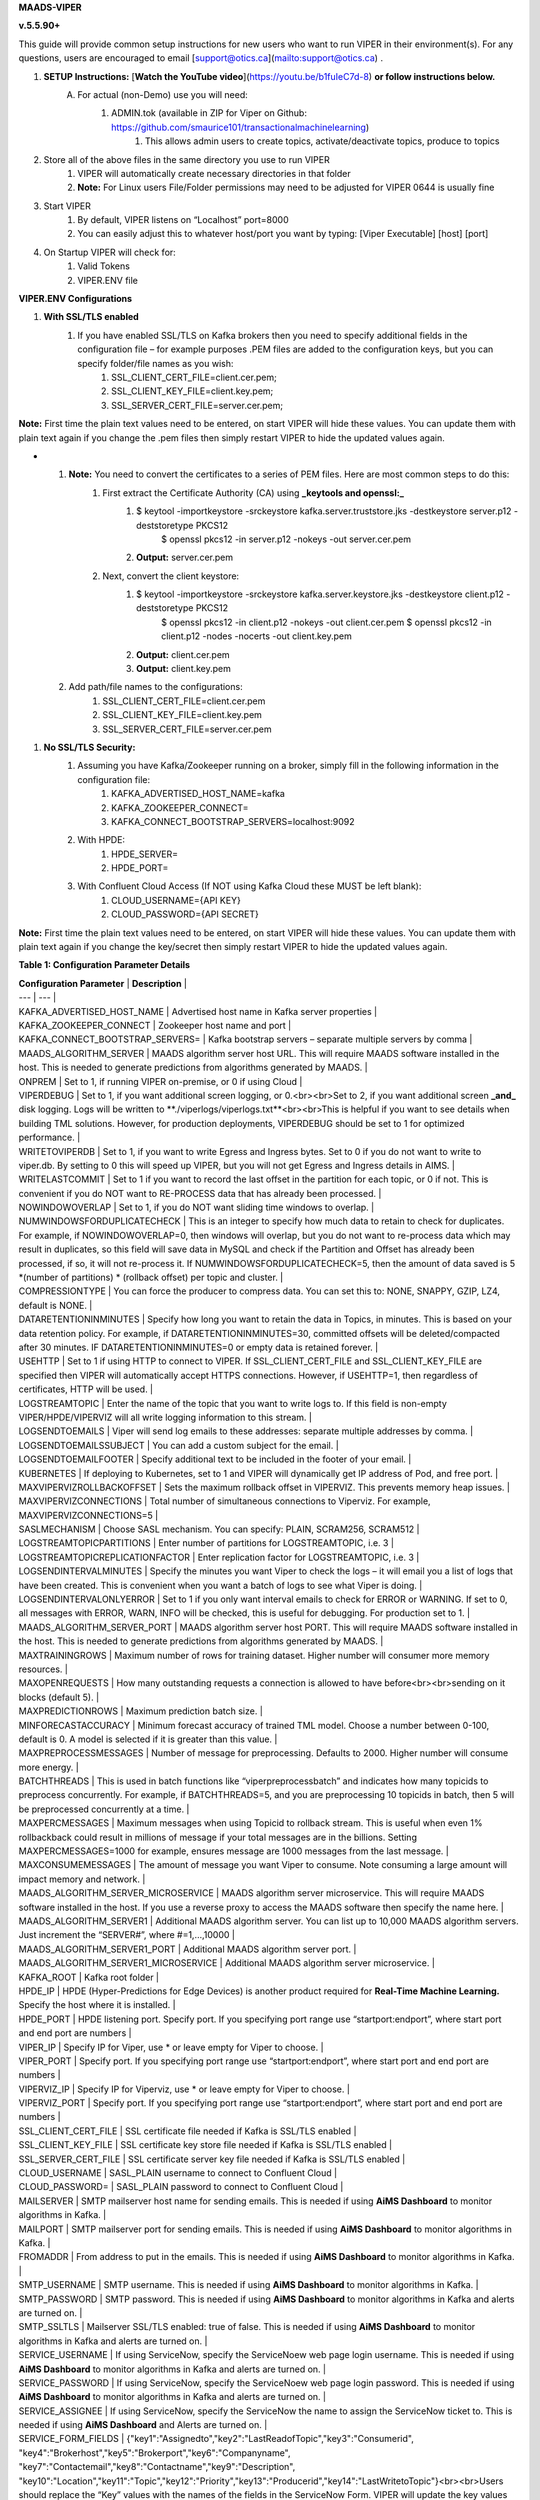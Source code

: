 
**MAADS-VIPER**

**v.5.5.90+**

This guide will provide common setup instructions for new users who want to run VIPER in their environment(s). For any questions, users are encouraged to email [support@otics.ca](mailto:support@otics.ca) .

1. **SETUP Instructions:** [**Watch the YouTube video**](https://youtu.be/b1fuIeC7d-8) **or follow instructions below.**
    A. For actual (non-Demo) use you will need:
        1. ADMIN.tok (available in ZIP for Viper on Github: https://github.com/smaurice101/transactionalmachinelearning)
            1. This allows admin users to create topics, activate/deactivate topics, produce to topics
2. Store all of the above files in the same directory you use to run VIPER
    1. VIPER will automatically create necessary directories in that folder
    2. **Note:** For Linux users File/Folder permissions may need to be adjusted for VIPER 0644 is usually fine
3. Start VIPER
    1. By default, VIPER listens on “Localhost” port=8000
    2. You can easily adjust this to whatever host/port you want by typing: \[Viper Executable\] \[host\] \[port\]
4. On Startup VIPER will check for:
    1. Valid Tokens
    2. VIPER.ENV file

**VIPER.ENV Configurations**

1. **With SSL/TLS enabled**
    1. If you have enabled SSL/TLS on Kafka brokers then you need to specify additional fields in the configuration file – for example purposes .PEM files are added to the configuration keys, but you can specify folder/file names as you wish:
        1. SSL_CLIENT_CERT_FILE=client.cer.pem;
        2. SSL_CLIENT_KEY_FILE=client.key.pem;
        3. SSL_SERVER_CERT_FILE=server.cer.pem;

**Note:** First time the plain text values need to be entered, on start VIPER will hide these values. You can update them with plain text again if you change the .pem files then simply restart VIPER to hide the updated values again.

- 1. **Note:** You need to convert the certificates to a series of PEM files. Here are most common steps to do this:
        1. First extract the Certificate Authority (CA) using **_keytools and openssl:_**
            1. $ keytool -importkeystore -srckeystore kafka.server.truststore.jks -destkeystore server.p12 -deststoretype PKCS12  
                $ openssl pkcs12 -in server.p12 -nokeys -out server.cer.pem
            2. **Output:** server.cer.pem
        2. Next, convert the client keystore:
            1. $ keytool -importkeystore -srckeystore kafka.server.keystore.jks -destkeystore client.p12 -deststoretype PKCS12  
                $ openssl pkcs12 -in client.p12 -nokeys -out client.cer.pem  
                $ openssl pkcs12 -in client.p12 -nodes -nocerts -out client.key.pem
            2. **Output:** client.cer.pem
            3. **Output:** client.key.pem
  2. Add path/file names to the configurations:
        1. SSL_CLIENT_CERT_FILE=client.cer.pem
        2. SSL_CLIENT_KEY_FILE=client.key.pem
        3. SSL_SERVER_CERT_FILE=server.cer.pem

1. **No SSL/TLS Security:**
    1. Assuming you have Kafka/Zookeeper running on a broker, simply fill in the following information in the configuration file:
        1. KAFKA_ADVERTISED_HOST_NAME=kafka
        2. KAFKA_ZOOKEEPER_CONNECT=
        3. KAFKA_CONNECT_BOOTSTRAP_SERVERS=localhost:9092
    2. With HPDE:
        1. HPDE_SERVER=
        2. HPDE_PORT=
    3. With Confluent Cloud Access (If NOT using Kafka Cloud these MUST be left blank):
        1. CLOUD_USERNAME={API KEY}
        2. CLOUD_PASSWORD={API SECRET}

**Note:** First time the plain text values need to be entered, on start VIPER will hide these values. You can update them with plain text again if you change the key/secret then simply restart VIPER to hide the updated values again.

**Table 1: Configuration Parameter Details**

| **Configuration Parameter** | **Description** |
| --- | --- |
| KAFKA_ADVERTISED_HOST_NAME | Advertised host name in Kafka server properties |
| KAFKA_ZOOKEEPER_CONNECT | Zookeeper host name and port |
| KAFKA_CONNECT_BOOTSTRAP_SERVERS= | Kafka bootstrap servers – separate multiple servers by comma |
| MAADS_ALGORITHM_SERVER | MAADS algorithm server host URL. This will require MAADS software installed in the host. This is needed to generate predictions from algorithms generated by MAADS. |
| ONPREM | Set to 1, if running VIPER on-premise, or 0 if using Cloud |
| VIPERDEBUG | Set to 1, if you want additional screen logging, or 0.<br><br>Set to 2, if you want additional screen **_and_** disk logging. Logs will be written to **./viperlogs/viperlogs.txt**<br><br>This is helpful if you want to see details when building TML solutions. However, for production deployments, VIPERDEBUG should be set to 1 for optimized performance. |
| WRITETOVIPERDB | Set to 1, if you want to write Egress and Ingress bytes. Set to 0 if you do not want to write to viper.db. By setting to 0 this will speed up VIPER, but you will not get Egress and Ingress details in AIMS. |
| WRITELASTCOMMIT | Set to 1 if you want to record the last offset in the partition for each topic, or 0 if not. This is convenient if you do NOT want to RE-PROCESS data that has already been processed. |
| NOWINDOWOVERLAP | Set to 1, if you do NOT want sliding time windows to overlap. |
| NUMWINDOWSFORDUPLICATECHECK | This is an integer to specify how much data to retain to check for duplicates. For example, if NOWINDOWOVERLAP=0, then windows will overlap, but you do not want to re-process data which may result in duplicates, so this field will save data in MySQL and check if the Partition and Offset has already been processed, if so, it will not re-process it. If NUMWINDOWSFORDUPLICATECHECK=5, then the amount of data saved is 5 \*(number of partitions) \* (rollback offset) per topic and cluster. |
| COMPRESSIONTYPE | You can force the producer to compress data. You can set this to: NONE, SNAPPY, GZIP, LZ4, default is NONE. |
| DATARETENTIONINMINUTES | Specify how long you want to retain the data in Topics, in minutes. This is based on your data retention policy. For example, if DATARETENTIONINMINUTES=30, committed offsets will be deleted/compacted after 30 minutes. IF DATARETENTIONINMINUTES=0 or empty data is retained forever. |
| USEHTTP | Set to 1 if using HTTP to connect to VIPER. If SSL_CLIENT_CERT_FILE and SSL_CLIENT_KEY_FILE are specified then VIPER will automatically accept HTTPS connections. However, if USEHTTP=1, then regardless of certificates, HTTP will be used. |
| LOGSTREAMTOPIC | Enter the name of the topic that you want to write logs to. If this field is non-empty VIPER/HPDE/VIPERVIZ will all write logging information to this stream. |
| LOGSENDTOEMAILS | Viper will send log emails to these addresses: separate multiple addresses by comma. |
| LOGSENDTOEMAILSSUBJECT | You can add a custom subject for the email. |
| LOGSENDTOEMAILFOOTER | Specify additional text to be included in the footer of your email. |
| KUBERNETES | If deploying to Kubernetes, set to 1 and VIPER will dynamically get IP address of Pod, and free port. |
| MAXVIPERVIZROLLBACKOFFSET | Sets the maximum rollback offset in VIPERVIZ. This prevents memory heap issues. |
| MAXVIPERVIZCONNECTIONS | Total number of simultaneous connections to Viperviz. For example, MAXVIPERVIZCONNECTIONS=5 |
| SASLMECHANISM | Choose SASL mechanism. You can specify: PLAIN, SCRAM256, SCRAM512 |
| LOGSTREAMTOPICPARTITIONS | Enter number of partitions for LOGSTREAMTOPIC, i.e. 3 |
| LOGSTREAMTOPICREPLICATIONFACTOR | Enter replication factor for LOGSTREAMTOPIC, i.e. 3 |
| LOGSENDINTERVALMINUTES | Specify the minutes you want Viper to check the logs – it will email you a list of logs that have been created. This is convenient when you want a batch of logs to see what Viper is doing. |
| LOGSENDINTERVALONLYERROR | Set to 1 if you only want interval emails to check for ERROR or WARNING. If set to 0, all messages with ERROR, WARN, INFO will be checked, this is useful for debugging. For production set to 1. |
| MAADS_ALGORITHM_SERVER_PORT | MAADS algorithm server host PORT. This will require MAADS software installed in the host. This is needed to generate predictions from algorithms generated by MAADS. |
| MAXTRAININGROWS | Maximum number of rows for training dataset. Higher number will consumer more memory resources. |
| MAXOPENREQUESTS | How many outstanding requests a connection is allowed to have before<br><br>sending on it blocks (default 5). |
| MAXPREDICTIONROWS | Maximum prediction batch size. |
| MINFORECASTACCURACY | Minimum forecast accuracy of trained TML model. Choose a number between 0-100, default is 0. A model is selected if it is greater than this value. |
| MAXPREPROCESSMESSAGES | Number of message for preprocessing. Defaults to 2000. Higher number will consume more energy. |
| BATCHTHREADS | This is used in batch functions like “viperpreprocessbatch” and indicates how many topicids to preprocess concurrently. For example, if BATCHTHREADS=5, and you are preprocessing 10 topicids in batch, then 5 will be preprocessed concurrently at a time. |
| MAXPERCMESSAGES | Maximum messages when using Topicid to rollback stream. This is useful when even 1% rollbackback could result in millions of message if your total messages are in the billions. Setting MAXPERCMESSAGES=1000 for example, ensures message are 1000 messages from the last message. |
| MAXCONSUMEMESSAGES | The amount of message you want Viper to consume. Note consuming a large amount will impact memory and network. |
| MAADS_ALGORITHM_SERVER_MICROSERVICE | MAADS algorithm server microservice. This will require MAADS software installed in the host. If you use a reverse proxy to access the MAADS software then specify the name here. |
| MAADS_ALGORITHM_SERVER1 | Additional MAADS algorithm server. You can list up to 10,000 MAADS algorithm servers. Just increment the “SERVER#”, where #=1,…,10000 |
| MAADS_ALGORITHM_SERVER1_PORT | Additional MAADS algorithm server port. |
| MAADS_ALGORITHM_SERVER1_MICROSERVICE | Additional MAADS algorithm server microservice. |
| KAFKA_ROOT | Kafka root folder |
| HPDE_IP | HPDE (Hyper-Predictions for Edge Devices) is another product required for **Real-Time Machine Learning.** Specify the host where it is installed. |
| HPDE_PORT | HPDE listening port. Specify port. If you specifying port range use “startport:endport”, where start port and end port are numbers |
| VIPER_IP | Specify IP for Viper, use \* or leave empty for Viper to choose. |
| VIPER_PORT | Specify port. If you specifying port range use “startport:endport”, where start port and end port are numbers |
| VIPERVIZ_IP | Specify IP for Viperviz, use \* or leave empty for Viper to choose. |
| VIPERVIZ_PORT | Specify port. If you specifying port range use “startport:endport”, where start port and end port are numbers |
| SSL_CLIENT_CERT_FILE | SSL certificate file needed if Kafka is SSL/TLS enabled |
| SSL_CLIENT_KEY_FILE | SSL certificate key store file needed if Kafka is SSL/TLS enabled |
| SSL_SERVER_CERT_FILE | SSL certificate server key file needed if Kafka is SSL/TLS enabled |
| CLOUD_USERNAME | SASL_PLAIN username to connect to Confluent Cloud |
| CLOUD_PASSWORD= | SASL_PLAIN password to connect to Confluent Cloud |
| MAILSERVER | SMTP mailserver host name for sending emails. This is needed if using **AiMS Dashboard** to monitor algorithms in Kafka. |
| MAILPORT | SMTP mailserver port for sending emails. This is needed if using **AiMS Dashboard** to monitor algorithms in Kafka. |
| FROMADDR | From address to put in the emails. This is needed if using **AiMS Dashboard** to monitor algorithms in Kafka. |
| SMTP_USERNAME | SMTP username. This is needed if using **AiMS Dashboard** to monitor algorithms in Kafka. |
| SMTP_PASSWORD | SMTP password. This is needed if using **AiMS Dashboard** to monitor algorithms in Kafka and alerts are turned on. |
| SMTP_SSLTLS | Mailserver SSL/TLS enabled: true of false. This is needed if using **AiMS Dashboard** to monitor algorithms in Kafka and alerts are turned on. |
| SERVICE_USERNAME | If using ServiceNow, specify the ServiceNoew web page login username. This is needed if using **AiMS Dashboard** to monitor algorithms in Kafka and alerts are turned on. |
| SERVICE_PASSWORD | If using ServiceNow, specify the ServiceNoew web page login password. This is needed if using **AiMS Dashboard** to monitor algorithms in Kafka and alerts are turned on. |
| SERVICE_ASSIGNEE | If using ServiceNow, specify the ServiceNow the name to assign the ServiceNow ticket to. This is needed if using **AiMS Dashboard** and Alerts are turned on. |
| SERVICE_FORM_FIELDS | {"key1":"Assignedto","key2":"LastReadofTopic","key3":"Consumerid", "key4":"Brokerhost","key5":"Brokerport","key6":"Companyname", "key7":"Contactemail","key8":"Contactname","key9":"Description", "key10":"Location","key11":"Topic","key12":"Priority","key13":"Producerid","key14":"LastWritetoTopic"}<br><br>Users should replace the “Key” values with the names of the fields in the ServiceNow Form. VIPER will update the key values when submitting the incident to ServiceNow. This is needed if using **AiMS Dashboard** and Alerts are turned on. |
| SERVICE_CONTENTTYPE=application/json | ServiceNow webpage content type. This can be changed but **application/json** should be fine. This is needed if using **AiMS Dashboard** and Alerts are turned on. |
| POLLING_ALERTS | Polling for alerts in minutes. This is needed if using **AiMS Dashboard** and Alerts are turned on. VIPER will poll for alerts and wait in minutes for the next poll. |
| COMPANYNAME | Specify company name. This is used when sending emails from AiMS dashboard. |
| MYSQLDRIVERNAME | Enter MySQL driver name i.e. mysql |
| MYSQLDB | Enter MySQL DB name |
| MYSQLUSER | Enter MySQL username |
| MYSQLPASS | Enter MySQL password |
| MYSQLHOSTNAME | Enter MySQL hostname – **_If using MYSQL DOCKER set this to: host.docker.internal:3306_** |
| MYSQLMAXLIFETIMEMINUTES | Enter max lifetime in minutes |
| MYSQLMAXCONN | Enter maximum connections |
| MYSQLMAXIDLE | Enter number of idle connections |
| MYSQL_ROOT_PASSWORD | MYSQL DOCKER Container: Set the Root password for MySQL |
| MYSQL_ROOT_HOST | MYSQL DOCKER Container: Set the Root host for MySQL ie. You can use % to accept connections from any host. |
| MYSQL_DATABASE | MYSQL DOCKER Container: Set the database name i.e. tmlids – **_This should match MYSQLDB_** |
| MYSQL_USER | MYSQL DOCKER Container: Set the username name i.e. tmluser, avoid “root” - **_This should match MYSQLUSER_** |
| MYSQL_PASSWORD | MYSQL DOCKER Container: Set the password - **_This should match MYSQLPASS_** |
| MAXURLQUERYSTRINGBYTES | This is the size of the URL query string in bytes, if using viperhpdepredictprocess |

1. **You are done! Start VIPER.**
2. **Additional Documentation for Accessing VIPER Functionality**
3. VIPER is accessed by two methods:
    1. MAADSTML python library: <https://pypi.org/project/maadstml/>
        1. Scroll down to: **MAADS-VIPER Connector to Manage Apache KAFKA:**
    2. REST API:
        1. When starting VIPER type “Help” to see all the REST endpoints
        2. The endpoints can be called from ANY programming language.
4. Users can send an email to [support@otics.ca](mailto:support@otics.ca) for additional help with any of the functions – add **“VIPER HELP” to the subject line** (no quotes)**.**
5. OTICS provides up to **2 hours free virtual training** on an as-needed basis for clients or groups of clients.

For On-Premise TML Kafka Deployments:

_Below are suggested configurations – some fields may differ or may not apply_

_Server environment:zookeeper.version=3.6.1--104dcb3e3fb464b30c5186d229e00af9f332524b, built on 04/21/2020 15:01 GMT_

_Server environment:java.version=1.8.0_144_

**Server.properties**

allow.everyone.if.no.acl.found=true

auto.create.topics.enable=false

broker.id=0

listeners=PLAINTEXT://127.0.0.1:9092

advertised.listeners=PLAINTEXT://127.0.0.1:9092

\# Maps listener names to security protocols, the default is for them to be the same. See the config documentation for more details

listener.security.protocol.map=PLAINTEXT:PLAINTEXT,SSL:SSL,SASL_PLAINTEXT:SASL_PLAINTEXT,SASL_SSL:SASL_SSL

\# The number of threads that the server uses for receiving requests from the network and sending responses to the network

num.network.threads=3

\# The number of threads that the server uses for processing requests, which may include disk I/O

num.io.threads=8

\# The send buffer (SO_SNDBUF) used by the socket server

socket.send.buffer.bytes=902400

\# The receive buffer (SO_RCVBUF) used by the socket server

socket.receive.buffer.bytes=902400

\# The maximum size of a request that the socket server will accept (protection against OOM)

socket.request.max.bytes=969295616

zookeeper.connect=localhost:2181

num.partitions=1

num.recovery.threads.per.data.dir=1

log.flush.interval.messages=30000000

log.flush.interval.ms=1800000

log.retention.minutes=30

log.segment.bytes=1073741824

log.retention.check.interval.ms=300000

delete.topic.enable=true

offsets.topic.replication.factor=1

transaction.state.log.replication.factor=1

transaction.state.log.min.isr=1

**zookeeper.properties:**

\# contributor license agreements. See the NOTICE file distributed with

\# this work for additional information regarding copyright ownership.

\# The ASF licenses this file to You under the Apache License, Version 2.0

\# (the "License"); you may not use this file except in compliance with

\# the License. You may obtain a copy of the License at

#

\# <http://www.apache.org/licenses/LICENSE-2.0>

#

\# Unless required by applicable law or agreed to in writing, software

\# distributed under the License is distributed on an "AS IS" BASIS,

\# WITHOUT WARRANTIES OR CONDITIONS OF ANY KIND, either express or implied.

\# See the License for the specific language governing permissions and

\# limitations under the License.

\# the directory where the snapshot is stored.

dataDir=/tmp/zookeeper

\# the port at which the clients will connect

clientPort=2181

\# disable the per-ip limit on the number of connections since this is a non-production config

maxClientCnxns=0

\# Disable the adminserver by default to avoid port conflicts.

\# Set the port to something non-conflicting if choosing to enable this

# admin.enableServer=true

# admin.serverPort=8080

# authProvider.1=org.apache.zookeeper.server.auth.SASLAuthenticationProvider

requireClientAuthScheme=plain

jaasLoginRenew=3600000

**producer.properties:**

bootstrap.servers=localhost:9092

security.protocol=SASL_PLAINTEXT

sasl.mechanism=PLAIN

zookeeper.connect=localhost:2181

**consumer.properties:**

security.protocol=SASL_PLAINTEXT

sasl.mechanism=PLAIN

zookeeper.connect=localhost:2181

zookeeper.connection.timeout.ms=6000

group.id=test-consumer-group

**Add to Java.Env in zookeeper/conf: _(Note: you may need to create this file using your text editor.)_**

SERVER_JVMFLAGS=-Djava.security.auth.login.config=C:/CORE_FILES/zookeeper/kafka/config/zookeeper_jaas.conf

CLIENT_JVMFLAGS=-Djava.security.auth.login.config=C:/CORE_FILES/zookeeper/kafka/config/ kafka_server_jaas.conf

**zookeeper_jaas.conf: _(Note: you may need to create this file using your text editor.)_**

Server {

org.apache.kafka.common.security.plain.PlainLoginModule required

username="tmladmin"

password="tmluser!?123"

user_tmladmin="tmluser!?123"

user_tmluser="tmluser!?123";

};

QuorumServer {

org.apache.kafka.common.security.plain.PlainLoginModule required

username="tmladmin"

password="tmluser!?123";

};

QuorumLearner {

org.apache.kafka.common.security.plain.PlainLoginModule required

username="tmladmin"

password="tmluser!?123";

};

**kafka_server_jaas.conf: _(Note: you may need to create this file using your text editor.)_**

KafkaServer {

org.apache.kafka.common.security.plain.PlainLoginModule required

username="tmladmin"

password="tmluser!?123"

user_tmladmin="tmluser!?123";

};

Client {

org.apache.kafka.common.security.plain.PlainLoginModule required

username="tmladmin"

password="tmluser!?123";

};

**Terminal 1 (start Zookeeper server)**

From kafka root directory

**Linux:**

$ export KAFKA_OPTS="-Djava.security.auth.login.config=/home/usename/Documents/kafka_2.11-0.10.1.0/config/zookeeper_jaas.conf"

$ bin/zookeeper-server-start.sh config/zookeeper.properties

**Windows:**

SET KAFKA_OPTS=-Djava.security.auth.login.config=C:\\CORE_FILES\\zookeeper\\kafka\\config\\zookeeper_jaas.conf

**Start Zookeeper:**

zookeeper-server-start.bat C:/CORE_FILES/zookeeper/kafka/config/zookeeper.properties

**Terminal 2 (start Kafka server)**

From kafka root directory

**Linux:**

$ export KAFKA_OPTS="-Djava.security.auth.login.config=/home/usename/Documents/kafka_2.11-0.10.1.0/config/kafka_server_jaas.conf"

$ bin/kafka-server-start.sh config/server.properties

**Windows:**

SET KAFKA_OPTS=-Djava.security.auth.login.config=C:\\CORE_FILES\\zookeeper\\kafka\\config\\kafka_server_jaas.conf

Start Kafka Server:

kafka-server-start.bat C:/CORE_FILES/zookeeper/kafka/config/server.properties

kafka_client_jaas.conf

KafkaClient {

org.apache.kafka.common.security.plain.PlainLoginModule required

username="tmladmin"

password=" tmluser!?123";

};

**KAFKA CLIENT:**

kafka_client_jaas.conf

KafkaClient {

org.apache.kafka.common.security.plain.PlainLoginModule required

username="tmladmin"

password=" tmluser!?123";

};

Terminal 3 (start Kafka consumer)

On a client terminal, export client jaas conf file and start consumer:

$ export KAFKA_OPTS="-Djava.security.auth.login.config=/home/username/Documents/kafka_2.11-0.10.1.0/kafka_client_jaas.conf"

**Create a Topic:**

$ bin/kafka-topics.sh --create --partitions 1 --replication-factor 1 --topic quickstart-events --bootstrap-server localhost:9092

Terminal 4 (start Kafka producer)

If you also want to produce, do this on another terminal window:

$ export KAFKA_OPTS="-Djava.security.auth.login.config=/home/username/Documents/kafka_2.11-0.10.1.0/kafka_client_jaas.conf"

**Produce to the Topic:**

$ ./bin/kafka-console-producer.sh --broker-list localhost:9092 --topic quickstart-events --producer.config=config/producer.properties

**Consume from the Topic:**

$ ./bin/kafka-console-producer.sh --topic quickstart-events --from-beginning --bootstrap-server localhost:9092

Note: If Kafka broker complains about clusterID then delete: meta.properties in kafka/kafka-logs and restart broker.

**TML On-Prem Kafka Running on Linux (Ubuntu): Shell Script**

**_This script below is an example you will need to modify the file paths according to your setup but core components that are needed to run TML technologies with Kafka are listed_**

# !/bin/bash

gnome-terminal -- bash -c "apt-get -y update; apt install default-jdk;sleep 5;cp -r /isodevice/zookeeper /home;sleep 5;cp -r /isodevice/viper /home;cp -r /isodevice/pythonfiles /home;sleep 10;cp -r /isodevice/hpde /home;chmod -R 777 /home/viper;chmod -R 777 /home/hpde;chmod -R 777 /home/pythonfiles;chmod -R 777 /home/zookeeper;apt install python3.8;apt-get install python3-setuptools;python3 -m easy_install install pip; pip install maadstml;pip install joblib;cd /home;cd zookeeper/kafka/bin;sleep 5;export KAFKA_OPTS=-Djava.security.auth.login.config=/home/zookeeper/kafka/config/zookeeper_jaas.conf;sleep 2;kill -9 \`sudo lsof -t -i:2181\`;./zookeeper-server-start.sh ../config/zookeeper.properties; exec bash"

if \[\[ $(java -version 2>&1 | grep "OpenJDK Runtime") \]\]; then sleep 30; else sleep 120;

fi

gnome-terminal -- bash -c "cd /home;cd zookeeper/kafka/bin;export KAFKA_OPTS=-Djava.security.auth.login.config=/home/zookeeper/kafka/config/kafka_server_jaas.conf;sleep 2;kill -9 \`sudo lsof -t -i:9092\`;./kafka-server-start.sh ../config/server.properties; exec bash"

sleep 10

gnome-terminal -- bash -c "kill -9 \`sudo lsof -t -i:8000\`;cd /home;cd viper;./viper-linux-amd64 127.0.0.1 8000;exec bash"

sleep 10

gnome-terminal -- bash -c "kill -9 \`sudo lsof -t -i:8001\`;cd /home;cd hpde;./hpde-linux-amd64 127.0.0.1 8001;exec bash"

gnome-terminal -- bash -c "cd /home;exec bash"
